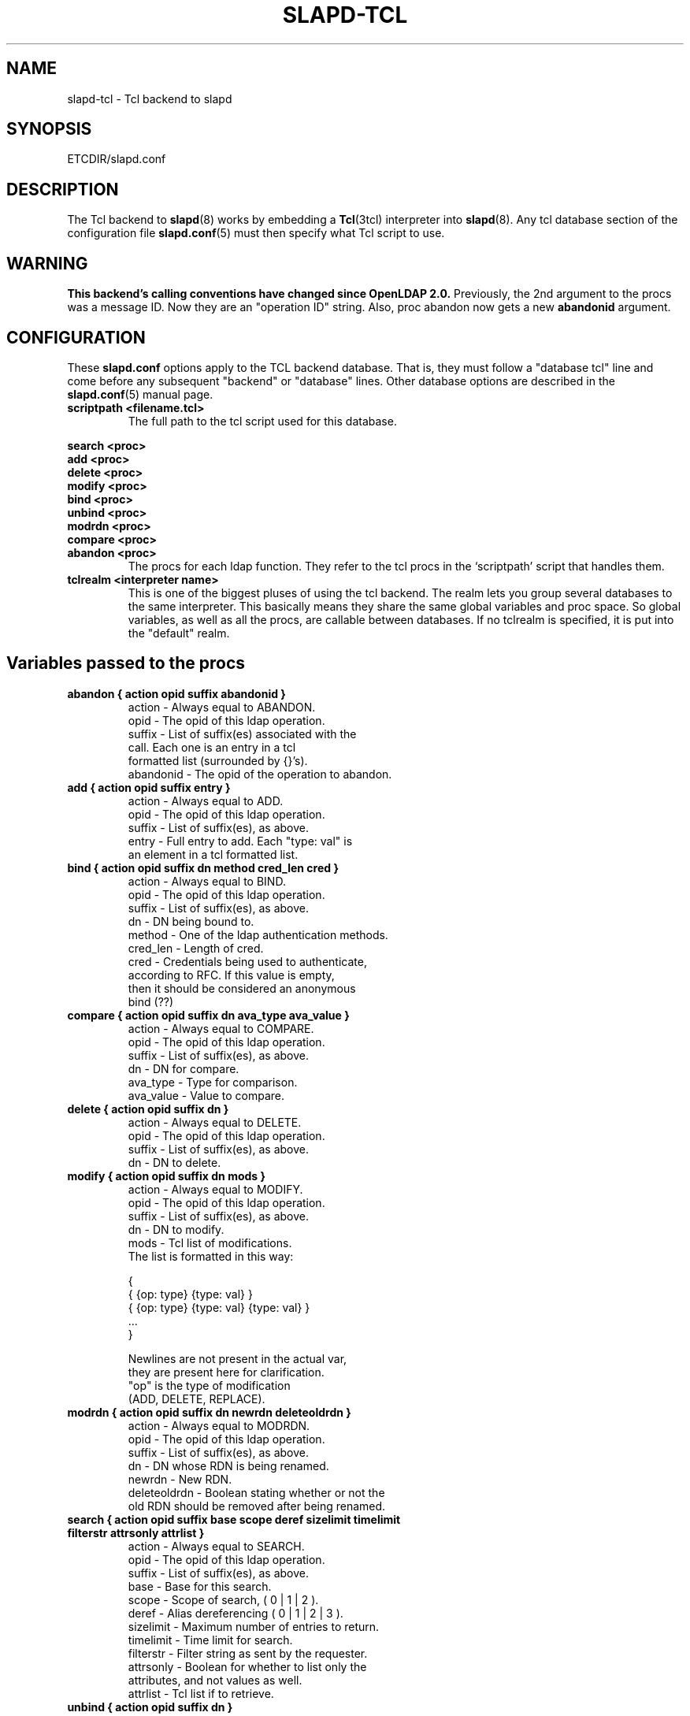 .TH SLAPD-TCL 5 "2 May 2002" "OpenLDAP LDVERSION"
.\" $OpenLDAP$
.SH NAME
slapd-tcl \- Tcl backend to slapd
.SH SYNOPSIS
ETCDIR/slapd.conf
.SH DESCRIPTION
The Tcl backend to
.BR slapd (8)
works by embedding a
.BR Tcl (3tcl)
interpreter into
.BR slapd (8).
Any tcl database section of the configuration file
.BR slapd.conf (5)
must then specify what Tcl script to use.
.SH WARNING
.B "This backend's calling conventions have changed since OpenLDAP 2.0."
Previously, the 2nd argument to the procs was a message ID.
Now they are an "operation ID" string.
Also, proc abandon now gets a new
.B abandonid
argument.
.SH CONFIGURATION
These
.B slapd.conf
options apply to the TCL backend database.
That is, they must follow a "database tcl" line and come before any
subsequent "backend" or "database" lines.
Other database options are described in the
.BR slapd.conf (5)
manual page.
.TP
.B scriptpath      <filename.tcl>
The full path to the tcl script used for this database.
.LP
.B search   <proc>
.br
.B add      <proc>
.br
.B delete   <proc>
.br
.B modify   <proc>
.br
.B bind     <proc>
.br
.B unbind   <proc>
.br
.B modrdn   <proc>
.br
.B compare  <proc>
.br
.B abandon  <proc>
.RS
The procs for each ldap function.
They refer to the tcl procs in the `scriptpath' script that handles them.
.RE
.TP
.B tclrealm <interpreter name>
This is one of the biggest pluses of using the tcl backend.
The realm lets you group several databases to the same interpreter.
This basically means they share the same global variables and proc space.
So global variables, as well as all the procs, are callable between databases.
If no tclrealm is specified, it is put into the "default" realm.
.SH Variables passed to the procs
.TP
.B abandon { action opid suffix abandonid }
.nf
action    - Always equal to ABANDON.
opid      - The opid of this ldap operation.
suffix    - List of suffix(es) associated with the
            call.  Each one is an entry in a tcl
            formatted list (surrounded by {}'s).
abandonid - The opid of the operation to abandon.
.fi
.TP
.B add "{ action opid suffix entry }"
.nf
action - Always equal to ADD.
opid   - The opid of this ldap operation.
suffix - List of suffix(es), as above.
entry  - Full entry to add. Each "type: val" is
         an element in a tcl formatted list.
.fi
.TP
.B bind "{ action opid suffix dn method cred_len cred }"
.nf
action   - Always equal to BIND.
opid     - The opid of this ldap operation.
suffix   - List of suffix(es), as above.
dn       - DN being bound to.
method   - One of the ldap authentication methods.
cred_len - Length of cred.
cred     - Credentials being used to authenticate,
           according to RFC.  If this value is empty,
           then it should be considered an anonymous
           bind (??)
.fi
.TP
.B compare "{ action opid suffix dn ava_type ava_value }"
.nf
action    - Always equal to COMPARE.
opid      - The opid of this ldap operation.
suffix    - List of suffix(es), as above.
dn        - DN for compare.
ava_type  - Type for comparison.
ava_value - Value to compare.
.fi
.TP
.B delete "{ action opid suffix dn }"
.nf
action    - Always equal to DELETE.
opid      - The opid of this ldap operation.
suffix    - List of suffix(es), as above.
dn        - DN to delete.
.fi
.TP
.B modify "{ action opid suffix dn mods }"
.nf
action - Always equal to MODIFY.
opid   - The opid of this ldap operation.
suffix - List of suffix(es), as above.
dn     - DN to modify.
mods   - Tcl list of modifications.
         The list is formatted in this way:

         {
           { {op: type} {type: val} }
           { {op: type} {type: val} {type: val} }
           ...
         }

         Newlines are not present in the actual var,
         they are present here for clarification.
         "op" is the type of modification
         (ADD, DELETE, REPLACE).
.fi
.TP
.B modrdn "{ action opid suffix dn newrdn deleteoldrdn }"
.nf
action - Always equal to MODRDN.
opid   - The opid of this ldap operation.
suffix - List of suffix(es), as above.
dn     - DN whose RDN is being renamed.
newrdn - New RDN.
deleteoldrdn - Boolean stating whether or not the
         old RDN should be removed after being renamed.
.fi
.TP
.B
search { action opid suffix base scope deref \
sizelimit timelimit filterstr attrsonly attrlist }
.nf
action    - Always equal to SEARCH.
opid      - The opid of this ldap operation.
suffix    - List of suffix(es), as above.
base      - Base for this search.
scope     - Scope of search, ( 0 | 1 | 2 ).
deref     - Alias dereferencing ( 0 | 1 | 2 | 3 ).
sizelimit - Maximum number of entries to return.
timelimit - Time limit for search.
filterstr - Filter string as sent by the requester.
attrsonly - Boolean for whether to list only the
            attributes, and not values as well.
attrlist  - Tcl list if to retrieve.
.fi
.TP
.B unbind "{ action opid suffix dn }"
.nf
action - Always equal to UNBIND.
opid   - The opid of this ldap operation.
suffix - List of suffix(es), as above.
dn     - DN to unbind.
.fi
.LP
An
.I opid
(operation ID) is a "connection ID/message ID" string identifying an
operation.
.LP
.SH Return Method and Syntax
There are only 2 return types.
All procs must return a result to show status of the operation.
The result is in this form:
.LP
.RS
.nf
{ RESULT {code: <integer>} {matched: <partialdn>}
  {info: <string>} {} }
.fi
.RE
.LP
This is best accomplished with this type of tcl code
.LP
.RS
.nf
  lappend ret_val "RESULT"
  lappend ret_val "code: 0"
  lappend ret_val ""
  return $ret_val
.fi
.RE
.LP
The final empty string (item in list) is necessary to point to the end
of list.
The `code', `matched', and `info' values are not necessary, and
default values are given if not specified.
The `code' value is usually an LDAP error in decimal notation from
ldap.h.
The `info', may be sent back to the client, depending on the
function.
In the bind proc, LDAP uses the value of `code' to indicate whether or
not the authentication is acceptable.
.LP
The other type of return is for searches.
It is similar format to the shell backend return (as is most of the
syntax here).
Its format follows:
.LP
.RS
.nf
{dn: o=Company, c=US} {attr: val} {objectclass: val} {}
{dn: o=CompanyB, c=US} {attr: val} {objectclass: val} {}
.fi
.RE
.LP
Again, newlines are for visual purposes here.
Also note the {} marking the end of the entry (same effect as a
newline in ldif format).
Here is some example code again, showing a full search proc example.
.LP
.RS
.nf
# Note that `args' lets you lump all possible args
# into one var, used here for simplicity of example
proc ldap:search { args } {
  # ...perform some operations...

  lappend ret_val "dn: $rdn,$base"
  lappend ret_val "objectclass: $objcl"
  lappend ret_val "sn: $rdn"
  lappend ret_val "mail: $email"
  lappend ret_val ""
  # Now setup the result
  lappend ret_val "RESULT"
  lappend ret_val "code: 0"
  lappend ret_val ""
  return $ret_val
}
.fi
.RE
.LP
NOTE: Newlines in the return value is acceptable in search entries
(i.e. when returning base64 encoded binary entries).
.LP
.SH Builtin Commands and Variables
.TP
.B ldap:debug <msg>
Allows you to send debug messages through OpenLDAP's native debugging
system, this is sent as a LDAP_DEBUG_ANY and will be logged.
Useful for debugging scripts or logging bind failures.
.SH FILES
.TP
ETCDIR/slapd.conf
default slapd configuration file
.SH SEE ALSO
.BR slapd.conf (5),
.BR slapd (8),
.BR Tcl (3tcl).
